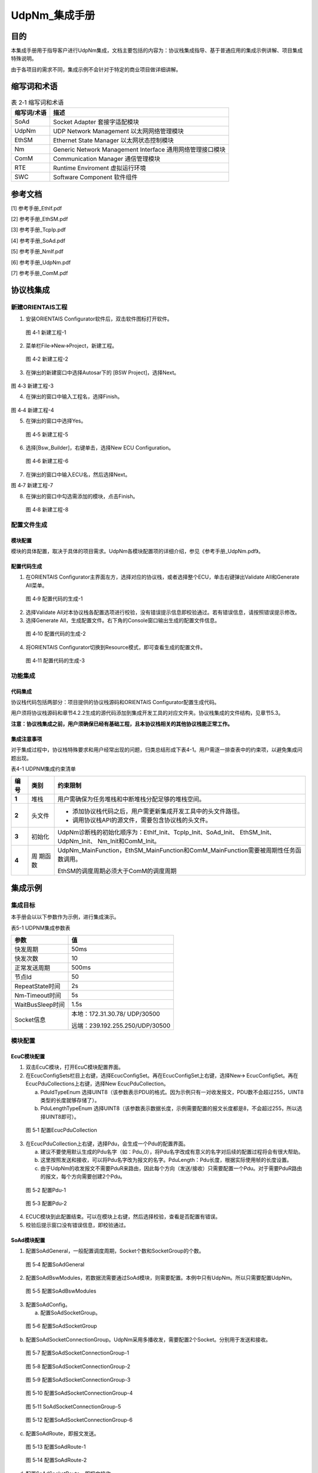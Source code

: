 ===================
UdpNm_集成手册
===================





目的
====

本集成手册用于指导客户进行UdpNm集成，文档主要包括的内容为：协议栈集成指导、基于普通应用的集成示例讲解、项目集成特殊说明。

由于各项目的需求不同，集成示例不会针对于特定的商业项目做详细讲解。

缩写词和术语
============

.. table:: 表 2‑1 缩写词和术语

   +------------+---------------------------------------------------------+
   | **缩写\    | **描述**                                                |
   | 词/术语**  |                                                         |
   +------------+---------------------------------------------------------+
   | SoAd       | Socket Adapter 套接字适配模块                           |
   +------------+---------------------------------------------------------+
   | UdpNm      | UDP Network Management 以太网网络管理模块               |
   +------------+---------------------------------------------------------+
   | EthSM      | Ethernet State Manager 以太网状态控制模块               |
   +------------+---------------------------------------------------------+
   | Nm         | Generic Network Management Interface                    |
   |            | 通用网络管理接口模块                                    |
   +------------+---------------------------------------------------------+
   | ComM       | Communication Manager 通信管理模块                      |
   +------------+---------------------------------------------------------+
   | RTE        | Runtime Enviroment 虚拟运行环境                         |
   +------------+---------------------------------------------------------+
   | SWC        | Software Component 软件组件                             |
   +------------+---------------------------------------------------------+

参考文档
========

[1] 参考手册_EthIf.pdf

[2] 参考手册_EthSM.pdf

[3] 参考手册_TcpIp.pdf

[4] 参考手册_SoAd.pdf

[5] 参考手册_NmIf.pdf

[6] 参考手册_UdpNm.pdf

[7] 参考手册_ComM.pdf

协议栈集成
==========

新建ORIENTAIS工程
-----------------

#. 安装ORIENTAIS Configurator软件后，双击软件图标打开软件。

.. figure:: ../../_static/集成手册/UdpNm/image1.png
   :width: 4.92126in
   :height: 3.46042in

   图 4‑1 新建工程-1

2. 菜单栏File🡪New🡪Project，新建工程。

.. figure:: ../../_static/集成手册/UdpNm/image2.png
   :width: 4.92126in
   :height: 3.45486in

   图 4‑2 新建工程-2

3. 在弹出的新建窗口中选择Autosar下的 [BSW Project]，选择Next。

.. figure:: ../../_static/集成手册/UdpNm/image3.png
   :width: 4.92126in
   :height: 3.45486in

图 4‑3 新建工程-3

4. 在弹出的窗口中输入工程名，选择Finish。

.. figure:: ../../_static/集成手册/UdpNm/image4.png
   :width: 4.92126in
   :height: 3.45486in

图 4‑4 新建工程-4

5. 在弹出的窗口中选择Yes。

.. figure:: ../../_static/集成手册/UdpNm/image5.png
   :width: 4.33071in
   :height: 2.02362in

   图 4‑5 新建工程-5

6. 选择[Bsw_Builder]，右键单击，选择New ECU Configuration。

.. figure:: ../../_static/集成手册/UdpNm/image6.png
   :width: 4.33071in
   :height: 1.5in

   图 4‑6 新建工程-6

7. 在弹出的窗口中输入ECU名，然后选择Next。

|image1|

图 4‑7 新建工程-7

8. 在弹出的窗口中勾选需添加的模块，点击Finish。

.. figure:: ../../_static/集成手册/UdpNm/image8.png
   :width: 2.97638in
   :height: 5.90551in

   图 4‑8 新建工程-8

配置文件生成
------------

模块配置
~~~~~~~~

模块的具体配置，取决于具体的项目需求。UdpNm各模块配置项的详细介绍，参见《参考手册_UdpNm.pdf》。

配置代码生成
~~~~~~~~~~~~

#. 在ORIENTAIS
   Configurator主界面左方，选择对应的协议栈，或者选择整个ECU，单击右键弹出Validate
   All和Generate All菜单。

.. figure:: ../../_static/集成手册/UdpNm/image9.png
   :width: 5.58333in
   :height: 4.86458in

   图 4‑9 配置代码的生成-1

2. 选择Validate
   All对本协议栈各配置选项进行校验，没有错误提示信息即校验通过。若有错误信息，请按照错误提示修改。

3. 选择Generate
   All，生成配置文件。右下角的Console窗口输出生成的配置文件信息。

.. figure:: ../../_static/集成手册/UdpNm/image10.png
   :width: 5.77153in
   :height: 2.20694in

   图 4‑10 配置代码的生成-2

4. 将ORIENTAIS Configurator切换到Resource模式，即可查看生成的配置文件。

.. figure:: ../../_static/集成手册/UdpNm/image11.png
   :width: 5.77153in
   :height: 4.17986in

   图 4‑11 配置代码的生成-3

功能集成
--------

代码集成
~~~~~~~~

协议栈代码包括两部分：项目提供的协议栈源码和ORIENTAIS
Configurator配置生成代码。

用户须将协议栈源码和章节4.2.2生成的源代码添加到集成开发工具的对应文件夹。协议栈集成的文件结构，见章节5.3。

**注意：协议栈集成之前，用户须确保已经有基础工程，且本协议栈相关的其他协议栈能正常工作。**

集成注意事项
~~~~~~~~~~~~

对于集成过程中，协议栈特殊要求和用户经常出现的问题，归类总结形成下表4-1。用户需逐一排查表中的约束项，以避免集成问题出现。

表4-1 UDPNM集成约束清单

+------+---------+-----------------------------------------------------+
|      |         | **约束限制**                                        |
|**编\ |**类别** |                                                     |
|号**  |         |                                                     |
|      |         |                                                     |
+------+---------+-----------------------------------------------------+
| **\  | 堆栈    | 用户需确保为任务堆栈和中断堆栈分配足够的堆栈空间。  |
| 1**  |         |                                                     |
+------+---------+-----------------------------------------------------+
| **\  | 头文件  |- 添加协议\                                          |
| 2**  |         |  栈代码之后，用户需更新集成开发工具中的头文件路径。 |
|      |         |                                                     |
|      |         |- 调用协议栈API的源文件，需要包含协议栈的头文件。    |
+------+---------+-----------------------------------------------------+
| **\  | 初始化  | UdpNm诊断栈\                                        |
| 3**  |         | 的初始化顺序为：EthIf_Init、TcpIp_Init、SoAd_Init、 |
|      |         | EthSM_Init、UdpNm_Init、 Nm_Init和ComM_Init。       |
+------+---------+-----------------------------------------------------+
| **\  | 周      | UdpNm_MainFunction，EthSM_MainFu\                   |
| 4**  | 期函数  | nction和ComM_MainFunction需要被周期性任务函数调用。 |
|      |         |                                                     |
|      |         | EthSM的调度周期必须大于ComM的调度周期               |
+------+---------+-----------------------------------------------------+

集成示例
========

集成目标
--------

本手册会以以下参数作为示例，进行集成演示。

表5-1 UDPNM集成参数表

+-------------------------+--------------------------------------------+
| **参数**                | **值**                                     |
+-------------------------+--------------------------------------------+
| 快发周期                | 50ms                                       |
+-------------------------+--------------------------------------------+
| 快发次数                | 10                                         |
+-------------------------+--------------------------------------------+
| 正常发送周期            | 500ms                                      |
+-------------------------+--------------------------------------------+
| 节点Id                  | 50                                         |
+-------------------------+--------------------------------------------+
| RepeatState时间         | 2s                                         |
+-------------------------+--------------------------------------------+
| Nm-Timeout时间          | 5s                                         |
+-------------------------+--------------------------------------------+
| WaitBusSleep时间        | 1.5s                                       |
+-------------------------+--------------------------------------------+
| Socket信息              | 本地：172.31.30.78/ UDP/30500              |
|                         |                                            |
|                         | 远端：239.192.255.250/UDP/30500            |
+-------------------------+--------------------------------------------+

.. _模块配置-1:

模块配置
--------

EcuC模块配置
~~~~~~~~~~~~

#. 双击EcuC模块，打开EcuC模块配置界面。

#. 在EcucConfigSets栏目上右键，选择EcucConfigSet。再在EcucConfigSet上右键，选择New🡪
   EcucConfigSet。再在EcucPduCollections上右键，选择New
   EcucPduCollection。

   a) PduIdTypeEnum
      选择UINT8（该参数表示PDU的格式。因为示例只有一对收发报文，PDU数不会超过255，UINT8类型的长度就够存储了）。

   b) PduLengthTypeEnum
      选择UINT8（该参数表示数据长度，示例需要配置的报文长度都是8，不会超过255，所以选择UINT8即可）。

.. figure:: ../../_static/集成手册/UdpNm/image12.png
   :width: 5.52362in
   :height: 1.5748in

   图 5‑1 配置EcucPduCollection

3. 在EcucPduCollection上右键，选择Pdu，会生成一个Pdu的配置界面。

   a) 建议不要使用默认生成的Pdu名字（如：Pdu_0），将Pdu名字改成有意义的名字对后续的配置过程将会有很大帮助。

   b) 这里按照发送和接收，可以将Pdu名字改为报文的名字。PduLength：Pdu长度，根据实际使用帧的长度设置。

   c) 由于UdpNm的收发报文不需要PduR来路由，因此每个方向（发送/接收）只需要配置一个Pdu。对于需要PduR路由的报文，每个方向需要创建2个Pdu。

.. figure:: ../../_static/集成手册/UdpNm/image13.png
   :width: 5.77153in
   :height: 1.80069in

   图 5‑2 配置Pdu-1

.. figure:: ../../_static/集成手册/UdpNm/image14.png
   :width: 5.77153in
   :height: 1.88056in

   图 5‑3 配置Pdu-2

4. ECUC模块到此配置结束。可以在模块上右键，然后选择校验，查看是否配置有错误。

5. 校验后提示窗口没有错误信息，即校验通过。

SoAd模块配置
~~~~~~~~~~~~

#. 配置SoAdGeneral，一般配置调度周期，Socket个数和SocketGroup的个数。

.. figure:: ../../_static/集成手册/UdpNm/image15.png
   :width: 5.51181in
   :height: 3.01575in

   图 5‑4 配置SoAdGeneral

2. 配置SoAdBswModules，若数据流需要通过SoAd模块，则需要配置。本例中只有UdpNm。所以只需要配置UdpNm。

.. figure:: ../../_static/集成手册/UdpNm/image16.png
   :width: 5.77153in
   :height: 1.74306in

   图 5‑5 配置SoAdBswModules

3. 配置SoAdConfig。

   a) 配置SoAdSocketGroup。

.. figure:: ../../_static/集成手册/UdpNm/image17.png
   :width: 5.30261in
   :height: 1.80289in

   图 5‑6 配置SoAdSocketGroup

b) 配置SoAdSocketConnectionGroup。UdpNm采用多播收发，需要配置2个Socket。分别用于发送和接收。

.. figure:: ../../_static/集成手册/UdpNm/image18.png
   :width: 5.90551in
   :height: 3.01575in

   图 5‑7 配置SoAdSocketConnectionGroup-1

.. figure:: ../../_static/集成手册/UdpNm/image19.png
   :width: 5.90551in
   :height: 2.12992in

   图 5‑8 配置SoAdSocketConnectionGroup-2

.. figure:: ../../_static/集成手册/UdpNm/image20.png
   :width: 5.90551in
   :height: 2.30709in

   图 5‑9 配置SoAdSocketConnectionGroup-3

.. figure:: ../../_static/集成手册/UdpNm/image21.png
   :width: 5.90551in
   :height: 2.9685in

   图 5‑10 配置SoAdSocketConnectionGroup-4

.. figure:: ../../_static/集成手册/UdpNm/image22.png
   :width: 5.90551in
   :height: 2.54724in

   图 5‑11 SoAdSocketConnectionGroup-5

.. figure:: ../../_static/集成手册/UdpNm/image23.png
   :width: 5.90551in
   :height: 2.53543in

   图 5‑12 配置SoAdSocketConnectionGroup-6

c) 配置SoAdRoute，即报文发送。

.. figure:: ../../_static/集成手册/UdpNm/image24.png
   :width: 5.90551in
   :height: 2.58268in

   图 5‑13 配置SoAdRoute-1

.. figure:: ../../_static/集成手册/UdpNm/image25.png
   :width: 5.90551in
   :height: 2.49606in

   图 5‑14 配置SoAdRoute-2

d) 配置SoAdSocketRoute，即报文接收。

.. figure:: ../../_static/集成手册/UdpNm/image26.png
   :width: 5.90551in
   :height: 2.38189in

   图 5‑15 配置SoAdSocketRoute-1

.. figure:: ../../_static/集成手册/UdpNm/image27.png
   :width: 5.11811in
   :height: 2.31102in

   图 5‑16 配置SoAdSocketRoute-2

4. 校验后提示窗口没有错误信息，即校验通过。

ComM模块配置
~~~~~~~~~~~~

#. ComMGeneral页面一般不需要配置，保持默认即可。

#. 配置ComMConfigSet页面。

   a) 首先配置一个ComMUser，默认就创建了一个。

.. figure:: ../../_static/集成手册/UdpNm/image28.png
   :width: 5.11811in
   :height: 1.5315in

   图 5‑17 配置ComMUser

   b) 配置ComMChannel，默认就创建了一个。

   c) 配置ComMBusType，选择本通道的总线类型。还需要配置ComMMainFunctionPeriod，表示本通道的调度周期。

.. figure:: ../../_static/集成手册/UdpNm/image29.png
   :width: 5.11811in
   :height: 2.01181in

   图 5‑18 配置ComMChannels

d) 配置ComMNmVariant，表示本通道的类型。FULL表示通道由网络管理来管理。LIGHT表示本通道没有网络管理。

.. figure:: ../../_static/集成手册/UdpNm/image30.png
   :width: 5.07874in
   :height: 1.80709in

   图 5‑19 配置ComMNmVariant

e) 每个Channel需要关联一个User，对于大多数常见，一个User就等于一个Channel。

.. figure:: ../../_static/集成手册/UdpNm/image31.png
   :width: 5.07874in
   :height: 1.79528in

   图 5‑20 配置ComMUserPerChannel

3. ComM配置完成，校验。

EthSM模块配置
~~~~~~~~~~~~~

#. 配置EthSMGeneral。这里只需要配置一个调度周期，尽可能快。

.. figure:: ../../_static/集成手册/UdpNm/image32.png
   :width: 4.96063in
   :height: 2.47244in

   图 5‑21 配置EthSMGeneral

2. 配置EthSMNetwork。

.. figure:: ../../_static/集成手册/UdpNm/image33.png
   :width: 5.51181in
   :height: 1.80315in

   图 5‑22 配置EthSMNetwork

3. 校验后提示窗口没有错误信息，即校验通过。

Nm模块配置
~~~~~~~~~~

#. 配置NmChannelConfig，需要配置2个地方。第一个是NmChannelConfig，关联到ComM的channel，第二个需要创建NmStandardBusNmConfig，选择网络管理类型。

.. figure:: ../../_static/集成手册/UdpNm/image34.png
   :width: 5.51181in
   :height: 1.86614in

   图 5‑23 配置NmChannelConfig-1

.. figure:: ../../_static/集成手册/UdpNm/image35.png
   :width: 5.51181in
   :height: 1.94882in

   图 5‑24 配置NmChannelConfig-2

2. 配置NmGlobalConfig，需要配置NmGlobalConstants和NmGlobalFeatures。配置的重点在NmGlobalFeatures。这里主要是全局选择网络管理的功能。部分功能还需要在OsekNm中配置。

.. figure:: ../../_static/集成手册/UdpNm/image36.png
   :width: 5.51181in
   :height: 2.69291in

   图 5‑25 配置NmGlobalConfig-1

.. figure:: ../../_static/集成手册/UdpNm/image37.png
   :width: 5.77153in
   :height: 2.43125in

   图 5‑26 配置NmGlobalConfig-2

3. Nm配置完成，校验。

UdpNm模块配置
~~~~~~~~~~~~~

#. 配置UdpNmGlobalConfig。

.. figure:: ../../_static/集成手册/UdpNm/image38.png
   :width: 5.51181in
   :height: 2.98031in

   图 5‑27 配置UdpNmGlobalConfig

2. 配置UdpNmChannelConfig，这里主要配置时间参数。

.. figure:: ../../_static/集成手册/UdpNm/image39.png
   :width: 5.51181in
   :height: 3.77953in

   图 5‑28 配置UdpNmChannleConfig

3. 配置报文的收发。

.. figure:: ../../_static/集成手册/UdpNm/image40.png
   :width: 5.77153in
   :height: 1.91944in

   图 5‑29 配置UdpNmRxPdu

.. figure:: ../../_static/集成手册/UdpNm/image41.png
   :width: 5.77153in
   :height: 1.99653in

   图 5‑30 配置UdpNmTxPdu

4. 校验后提示窗口没有错误信息，即校验通过。

源码集成
--------

项目交付给用户的工程结构如下：

.. figure:: ../../_static/集成手册/UdpNm/image42.png
   :width: 2.38987in
   :height: 4.73824in

   图 5‑31 工程结构目录

-  BSW_Cfg目录，这个目录用来存放配置工具生成的配置文件，网络管理有关的配置文件放在NM和UdpNm文件夹中。

-  src目录，存放模块相关的源代码。可以看到Source目录下各个文件夹下是各个模块的源代码。

网络管理源代码集成步骤如下：

#. 将5.2章节中ORIENTAIS
   Configurator生成的配置文件复制到Config文件夹下的各个模块的对应文件夹中【例如：Config\\inc\\NM】。

#. 将项目提供的协议栈源代码文件复制到Source文件夹下的对应模块的文件夹中【例如：SourceS\\NM】。

#. 将所需的头文件包含进工程设置中，如下步骤：

   a) 添加头文件路径。

   b) 添加所需的头文件。

   c) 添加调度文件，点击应用保存。

   d) 编译工程。

调度集成
--------

调度集成步骤如下：

#. 协议栈调度集成。

#. 编译链接代码，将生成的elf文件烧写进芯片。

UdpNm有关的代码，在下方的main.c文件中给出重点标注。

**注意 :
本示例中，UdpNm网络管理初始化的代码和启动通信的代码置于main.c文件，并不代表其他项目同样适用于将其置于main.c文件中。**

*#include "Timer.h"*

*#include "Led.h"*

*#include "Mcal.h"*

*#include "UserTimer.h"*

*#include "EthIf.h"*

*#include "TcpIp.h"*

*#include "SoAd.h"*

*#include "EthSM.h"*


*#include "Nm.h"*

*#include "UdpNm.h"*

*#include "ComM.h"*

*#include "ComM_Internal.h"*

Com_IpduGroupVector g_ComIpduGroupVector;

**int** **main**\ (**void**)

{

McalUser_Init();

Led_Init();

EthIf_Init(&EthIf_ConfigData);

EthSM_Init();

TcpIp_Init(&TcpIp_Config);

SoAd_Init(&SoAd_Config);

Nm_Init(&Nm_Config);

UdpNm_Init(&UdpNm_Config);

ComM_Init(&ComM_Config);

ComM_Channel[ComMChannel_Eth].CommunicationAllowed = TRUE;

ComM_RequestComMode(ComMUser_Eth, COMM_FULL_COMMUNICATION);

StartOS(OSDEFAULTAPPMODE);

**while** (1);

}

/\* OsTask_c0_1ms: Core0(CPU0), Type = BASIC, Priority = 8*/

**TASK**\ (OsTask_c0_1ms)

{

/\* please insert your code here ... \*/

EthSM_MainFunction();

**if** (E_OK != TerminateTask())

{

**while** (1)

{

/\* dead loop \*/

}

}

}

/\* OsTask_c0_5ms: Core0(CPU0), Type = BASIC, Priority = 6*/

**TASK**\ (OsTask_c0_5ms)

{

/\* please insert your code here ... \*/

ComM_MainFunction(ComMUser_Eth);

EthIf_MainFunctionState();

UdpNm_MainFunction(0);

**if** (E_OK != TerminateTask())

{

**while** (1)

{

/\* dead loop \*/

}

}

}

/\* OsTask_c0_5ms: Core0(CPU0), Type = BASIC, Priority = 6*/

**TASK**\ (OsTask_c0_20ms)

{

/\* please insert your code here ... \*/

SoAd_MainFunction();

TcpIp_MainFunction();

**if** (E_OK != TerminateTask())

{

**while** (1)

{

/\* dead loop \*/

}

}

}

验证结果
--------

根据集成目标，使用Wireshark工具查看报文发送方式是否正确。前10个报文发送间隔50ms，后面报文的间隔是500ms，符合集成目标。

.. figure:: ../../_static/集成手册/UdpNm/image43.png
   :width: 5.43083in
   :height: 5.88367in

   图 5‑32 UdpNm报文发送示例

.. |image1| image:: ../../_static/集成手册/UdpNm/image7.png
   :width: 4.33071in
   :height: 4.12598in
